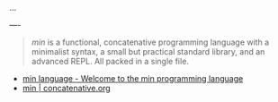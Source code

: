 
...

----

#+BEGIN_QUOTE

/min/ is a functional, concatenative programming language with a minimalist syntax, a small but practical standard library, and an advanced REPL. All packed in a single file.

*** Features

- Entirely written in [[https://nim-lang.org/][Nim]]. It can be easily embedded in other Nim programs.
- Follows the *functional* and *concatenative* programming paradigms.
- Provides a wide range of *combinators* for advanced stack manipulation and dequoting.
- Provides a *minimal set of data types*: integer, floats, strings, booleans, dictionaries, and quotations (lists).
- *Homoiconic*, code can be accessed as data.
- Includes an *advanced REPL* with auto-completion and history management.
- Provides a lightweight *module system*.
- Provides *sigils* as syntactic sugar to access environment variables, quoting, defining and binding data, etc.
- Includes a small but useful *standard library* for practical tasks.
- Self-contained, statically compiled into single file.

/Don't need all of these features? If you are looking for something even smaller and more bare-bones, check out mn, min's even more minimalist little brother./

#+END_QUOTE

- [[https://min-lang.org/][min language - Welcome to the min programming language]]
- [[https://concatenative.org/wiki/view/min][min | concatenative.org]]
